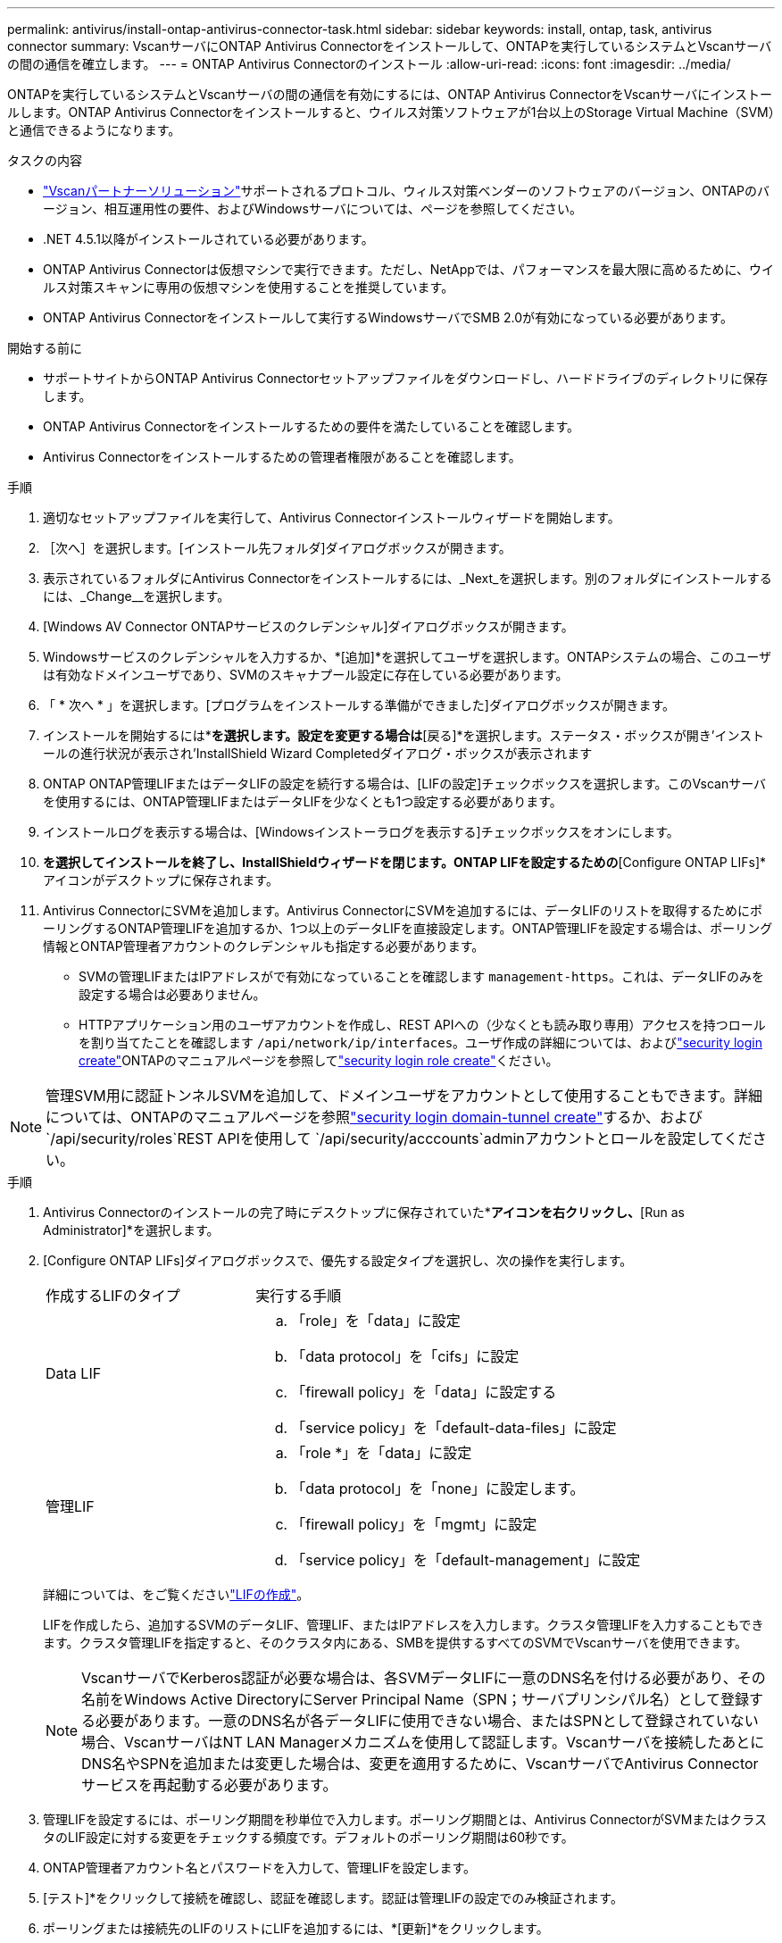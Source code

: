 ---
permalink: antivirus/install-ontap-antivirus-connector-task.html 
sidebar: sidebar 
keywords: install, ontap, task, antivirus connector 
summary: VscanサーバにONTAP Antivirus Connectorをインストールして、ONTAPを実行しているシステムとVscanサーバの間の通信を確立します。 
---
= ONTAP Antivirus Connectorのインストール
:allow-uri-read: 
:icons: font
:imagesdir: ../media/


[role="lead"]
ONTAPを実行しているシステムとVscanサーバの間の通信を有効にするには、ONTAP Antivirus ConnectorをVscanサーバにインストールします。ONTAP Antivirus Connectorをインストールすると、ウイルス対策ソフトウェアが1台以上のStorage Virtual Machine（SVM）と通信できるようになります。

.タスクの内容
* link:../antivirus/vscan-partner-solutions.html["Vscanパートナーソリューション"]サポートされるプロトコル、ウィルス対策ベンダーのソフトウェアのバージョン、ONTAPのバージョン、相互運用性の要件、およびWindowsサーバについては、ページを参照してください。
* .NET 4.5.1以降がインストールされている必要があります。
* ONTAP Antivirus Connectorは仮想マシンで実行できます。ただし、NetAppでは、パフォーマンスを最大限に高めるために、ウイルス対策スキャンに専用の仮想マシンを使用することを推奨しています。
* ONTAP Antivirus Connectorをインストールして実行するWindowsサーバでSMB 2.0が有効になっている必要があります。


.開始する前に
* サポートサイトからONTAP Antivirus Connectorセットアップファイルをダウンロードし、ハードドライブのディレクトリに保存します。
* ONTAP Antivirus Connectorをインストールするための要件を満たしていることを確認します。
* Antivirus Connectorをインストールするための管理者権限があることを確認します。


.手順
. 適切なセットアップファイルを実行して、Antivirus Connectorインストールウィザードを開始します。
. ［次へ］を選択します。[インストール先フォルダ]ダイアログボックスが開きます。
. 表示されているフォルダにAntivirus Connectorをインストールするには、_Next_を選択します。別のフォルダにインストールするには、_Change__を選択します。
. [Windows AV Connector ONTAPサービスのクレデンシャル]ダイアログボックスが開きます。
. Windowsサービスのクレデンシャルを入力するか、*[追加]*を選択してユーザを選択します。ONTAPシステムの場合、このユーザは有効なドメインユーザであり、SVMのスキャナプール設定に存在している必要があります。
. 「 * 次へ * 」を選択します。[プログラムをインストールする準備ができました]ダイアログボックスが開きます。
. インストールを開始するには*[インストール]*を選択します。設定を変更する場合は*[戻る]*を選択します。ステータス・ボックスが開き'インストールの進行状況が表示され'InstallShield Wizard Completedダイアログ・ボックスが表示されます
. ONTAP ONTAP管理LIFまたはデータLIFの設定を続行する場合は、[LIFの設定]チェックボックスを選択します。このVscanサーバを使用するには、ONTAP管理LIFまたはデータLIFを少なくとも1つ設定する必要があります。
. インストールログを表示する場合は、[Windowsインストーラログを表示する]チェックボックスをオンにします。
. [完了]*を選択してインストールを終了し、InstallShieldウィザードを閉じます。ONTAP LIFを設定するための*[Configure ONTAP LIFs]*アイコンがデスクトップに保存されます。
. Antivirus ConnectorにSVMを追加します。Antivirus ConnectorにSVMを追加するには、データLIFのリストを取得するためにポーリングするONTAP管理LIFを追加するか、1つ以上のデータLIFを直接設定します。ONTAP管理LIFを設定する場合は、ポーリング情報とONTAP管理者アカウントのクレデンシャルも指定する必要があります。
+
** SVMの管理LIFまたはIPアドレスがで有効になっていることを確認します `management-https`。これは、データLIFのみを設定する場合は必要ありません。
** HTTPアプリケーション用のユーザアカウントを作成し、REST APIへの（少なくとも読み取り専用）アクセスを持つロールを割り当てたことを確認します `/api/network/ip/interfaces`。ユーザ作成の詳細については、およびlink:https://docs.netapp.com/us-en/ontap-cli/security-login-create.html["security login create"^]ONTAPのマニュアルページを参照してlink:https://docs.netapp.com/us-en/ontap-cli/security-login-role-create.html["security login role create"^]ください。





NOTE: 管理SVM用に認証トンネルSVMを追加して、ドメインユーザをアカウントとして使用することもできます。詳細については、ONTAPのマニュアルページを参照link:https://docs.netapp.com/us-en/ontap-cli/security-login-domain-tunnel-create.html["security login domain-tunnel create"^]するか、および `/api/security/roles`REST APIを使用して `/api/security/acccounts`adminアカウントとロールを設定してください。

.手順
. Antivirus Connectorのインストールの完了時にデスクトップに保存されていた*[Configure ONTAP LIFs]*アイコンを右クリックし、*[Run as Administrator]*を選択します。
. [Configure ONTAP LIFs]ダイアログボックスで、優先する設定タイプを選択し、次の操作を実行します。
+
[cols="35,65"]
|===


| 作成するLIFのタイプ | 実行する手順 


 a| 
Data LIF
 a| 
.. 「role」を「data」に設定
.. 「data protocol」を「cifs」に設定
.. 「firewall policy」を「data」に設定する
.. 「service policy」を「default-data-files」に設定




 a| 
管理LIF
 a| 
.. 「role *」を「data」に設定
.. 「data protocol」を「none」に設定します。
.. 「firewall policy」を「mgmt」に設定
.. 「service policy」を「default-management」に設定


|===
+
詳細については、をご覧くださいlink:../networking/create_a_lif.html["LIFの作成"]。

+
LIFを作成したら、追加するSVMのデータLIF、管理LIF、またはIPアドレスを入力します。クラスタ管理LIFを入力することもできます。クラスタ管理LIFを指定すると、そのクラスタ内にある、SMBを提供するすべてのSVMでVscanサーバを使用できます。

+
[NOTE]
====
VscanサーバでKerberos認証が必要な場合は、各SVMデータLIFに一意のDNS名を付ける必要があり、その名前をWindows Active DirectoryにServer Principal Name（SPN；サーバプリンシパル名）として登録する必要があります。一意のDNS名が各データLIFに使用できない場合、またはSPNとして登録されていない場合、VscanサーバはNT LAN Managerメカニズムを使用して認証します。Vscanサーバを接続したあとにDNS名やSPNを追加または変更した場合は、変更を適用するために、VscanサーバでAntivirus Connectorサービスを再起動する必要があります。

====
. 管理LIFを設定するには、ポーリング期間を秒単位で入力します。ポーリング期間とは、Antivirus ConnectorがSVMまたはクラスタのLIF設定に対する変更をチェックする頻度です。デフォルトのポーリング期間は60秒です。
. ONTAP管理者アカウント名とパスワードを入力して、管理LIFを設定します。
. [テスト]*をクリックして接続を確認し、認証を確認します。認証は管理LIFの設定でのみ検証されます。
. ポーリングまたは接続先のLIFのリストにLIFを追加するには、*[更新]*をクリックします。
. [保存]*をクリックして、レジストリへの接続を保存します。
. 接続のリストをレジストリインポートまたはレジストリエクスポートファイルにエクスポートする場合は、*エクスポート*をクリックします。これは、複数のVscanサーバが同じ管理LIFまたはデータLIFのセットを使用する場合に便利です。


設定オプションについては、を参照してくださいlink:configure-ontap-antivirus-connector-task.html["ONTAP Antivirus Connectorページの設定"]。
